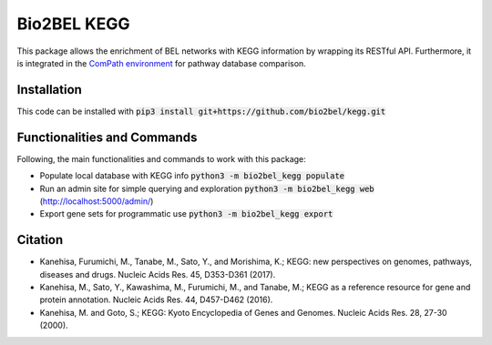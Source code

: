 Bio2BEL KEGG |build| |coverage| |docs|
======================================
This package allows the enrichment of BEL networks with KEGG information by wrapping its RESTful API.
Furthermore, it is integrated in the `ComPath environment <https://github.com/ComPath>`_ for pathway database comparison.

Installation
------------
This code can be installed with :code:`pip3 install git+https://github.com/bio2bel/kegg.git`

Functionalities and Commands
----------------------------
Following, the main functionalities and commands to work with this package:

- Populate local database with KEGG info :code:`python3 -m bio2bel_kegg populate`
- Run an admin site for simple querying and exploration :code:`python3 -m bio2bel_kegg web` (http://localhost:5000/admin/)
- Export gene sets for programmatic use :code:`python3 -m bio2bel_kegg export`

Citation
--------
- Kanehisa, Furumichi, M., Tanabe, M., Sato, Y., and Morishima, K.; KEGG: new perspectives on genomes, pathways, diseases and drugs. Nucleic Acids Res. 45, D353-D361 (2017).
- Kanehisa, M., Sato, Y., Kawashima, M., Furumichi, M., and Tanabe, M.; KEGG as a reference resource for gene and protein annotation. Nucleic Acids Res. 44, D457-D462 (2016).
- Kanehisa, M. and Goto, S.; KEGG: Kyoto Encyclopedia of Genes and Genomes. Nucleic Acids Res. 28, 27-30 (2000).


.. |build| image:: https://travis-ci.org/bio2bel/kegg.svg?branch=master
    :target: https://travis-ci.org/bio2bel/kegg
    :alt: Build Status

.. |coverage| image:: https://codecov.io/gh/bio2bel/kegg/coverage.svg?branch=master
    :target: https://codecov.io/gh/bio2bel/kegg?branch=master
    :alt: Coverage Status

.. |docs| image:: http://readthedocs.org/projects/bio2bel-kegg/badge/?version=latest
    :target: http://bio2bel.readthedocs.io/projects/kegg/en/latest/?badge=latest
    :alt: Documentation Status
